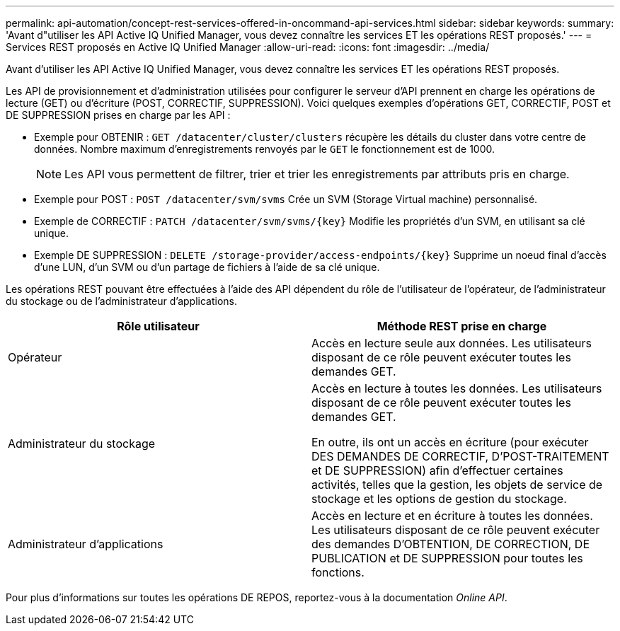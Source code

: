 ---
permalink: api-automation/concept-rest-services-offered-in-oncommand-api-services.html 
sidebar: sidebar 
keywords:  
summary: 'Avant d"utiliser les API Active IQ Unified Manager, vous devez connaître les services ET les opérations REST proposés.' 
---
= Services REST proposés en Active IQ Unified Manager
:allow-uri-read: 
:icons: font
:imagesdir: ../media/


[role="lead"]
Avant d'utiliser les API Active IQ Unified Manager, vous devez connaître les services ET les opérations REST proposés.

Les API de provisionnement et d'administration utilisées pour configurer le serveur d'API prennent en charge les opérations de lecture (GET) ou d'écriture (POST, CORRECTIF, SUPPRESSION). Voici quelques exemples d'opérations GET, CORRECTIF, POST et DE SUPPRESSION prises en charge par les API :

* Exemple pour OBTENIR : `GET /datacenter/cluster/clusters` récupère les détails du cluster dans votre centre de données. Nombre maximum d'enregistrements renvoyés par le `GET` le fonctionnement est de 1000.
+
[NOTE]
====
Les API vous permettent de filtrer, trier et trier les enregistrements par attributs pris en charge.

====
* Exemple pour POST : `POST /datacenter/svm/svms` Crée un SVM (Storage Virtual machine) personnalisé.
* Exemple de CORRECTIF : `+PATCH /datacenter/svm/svms/{key}+` Modifie les propriétés d'un SVM, en utilisant sa clé unique.
* Exemple DE SUPPRESSION : `+DELETE /storage-provider/access-endpoints/{key}+` Supprime un noeud final d'accès d'une LUN, d'un SVM ou d'un partage de fichiers à l'aide de sa clé unique.


Les opérations REST pouvant être effectuées à l'aide des API dépendent du rôle de l'utilisateur de l'opérateur, de l'administrateur du stockage ou de l'administrateur d'applications.

|===
| Rôle utilisateur | Méthode REST prise en charge 


 a| 
Opérateur
 a| 
Accès en lecture seule aux données. Les utilisateurs disposant de ce rôle peuvent exécuter toutes les demandes GET.



 a| 
Administrateur du stockage
 a| 
Accès en lecture à toutes les données. Les utilisateurs disposant de ce rôle peuvent exécuter toutes les demandes GET.

En outre, ils ont un accès en écriture (pour exécuter DES DEMANDES DE CORRECTIF, D'POST-TRAITEMENT et DE SUPPRESSION) afin d'effectuer certaines activités, telles que la gestion, les objets de service de stockage et les options de gestion du stockage.



 a| 
Administrateur d'applications
 a| 
Accès en lecture et en écriture à toutes les données. Les utilisateurs disposant de ce rôle peuvent exécuter des demandes D'OBTENTION, DE CORRECTION, DE PUBLICATION et DE SUPPRESSION pour toutes les fonctions.

|===
Pour plus d'informations sur toutes les opérations DE REPOS, reportez-vous à la documentation _Online API_.
